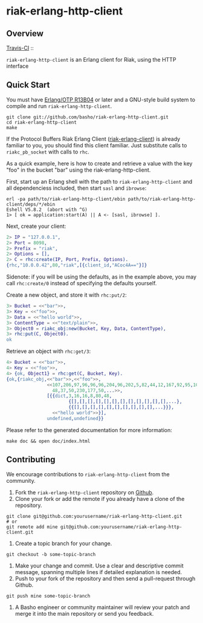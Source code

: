* riak-erlang-http-client
** Overview
   [[http://travis-ci.org/basho/riak-erlang-http-client][Travis-CI]] :: [[https://secure.travis-ci.org/basho/riak-erlang-http-client.png]]

=riak-erlang-http-client= is an Erlang client for Riak, using the HTTP
interface

** Quick Start
   You must have [[http://erlang.org/download.html][Erlang/OTP R13B04]] or later and a GNU-style build
   system to compile and run =riak-erlang-http-client=.

#+BEGIN_SRC shell
git clone git://github.com/basho/riak-erlang-http-client.git
cd riak-erlang-http-client
make
#+END_SRC

   If the Protocol Buffers Riak Erlang Client
   ([[http://github.com/basho/riak-erlang-client][riak-erlang-client]]) is already familiar to you, you should find
   this client familiar.  Just substitute calls to =riakc_pb_socket=
   with calls to =rhc=.

   As a quick example, here is how to create and retrieve a value with
   the key "foo" in the bucket "bar" using the
   riak-erlang-http-client.

   First, start up an Erlang shell with the path to
   =riak-erlang-http-client= and all dependenciess included, then
   start =sasl= and =ibrowse=:

#+BEGIN_SRC shell
erl -pa path/to/riak-erlang-http-client/ebin path/to/riak-erlang-http-client/deps/*/ebin
Eshell V5.8.2  (abort with ^G)
1> [ ok = application:start(A) || A <- [sasl, ibrowse] ].
#+END_SRC

   Next, create your client:

#+BEGIN_SRC erlang
2> IP = "127.0.0.1",
2> Port = 8098,
2> Prefix = "riak",
2> Options = [],
2> C = rhc:create(IP, Port, Prefix, Options).
{rhc,"10.0.0.42",80,"riak",[{client_id,"ACoc4A=="}]}
#+END_SRC

   Sidenote: if you will be using the defaults, as in the example
   above, you may call =rhc:create/0= instead of specifying the
   defaults yourself.

   Create a new object, and store it with =rhc:put/2=:

#+BEGIN_SRC erlang
3> Bucket = <<"bar">>,
3> Key = <<"foo">>,
3> Data = <<"hello world">>,
3> ContentType = <<"text/plain">>,
3> Object0 = riakc_obj:new(Bucket, Key, Data, ContentType),
3> rhc:put(C, Object0).
ok
#+END_SRC

   Retrieve an object with =rhc:get/3=:

#+BEGIN_SRC erlang
4> Bucket = <<"bar">>,
4> Key = <<"foo">>,
4> {ok, Object1} = rhc:get(C, Bucket, Key).
{ok,{riakc_obj,<<"bar">>,<<"foo">>,
               <<107,206,97,96,96,96,204,96,202,5,82,44,12,167,92,95,100,
                 48,37,50,230,177,50,...>>,
               [{{dict,3,16,16,8,80,48,
                       {[],[],[],[],[],[],[],[],[],[],[],[],...},
                       {{[],[],[],[],[],[],[],[],[],[],...}}},
                 <<"hello world">>}],
               undefined,undefined}}
#+END_SRC

   Please refer to the generated documentation for more information:

#+BEGIN_SRC shell
make doc && open doc/index.html
#+END_SRC

** Contributing
   We encourage contributions to =riak-erlang-http-client= from the
   community.

   1) Fork the =riak-erlang-http-client= repository on
      [[https://github.com/basho/riak-erlang-http-client][Github]].
   2) Clone your fork or add the remote if you already have a clone of
      the repository.
#+BEGIN_SRC shell
git clone git@github.com:yourusername/riak-erlang-http-client.git
# or
git remote add mine git@github.com:yourusername/riak-erlang-http-client.git
#+END_SRC
   3) Create a topic branch for your change.
#+BEGIN_SRC shell
git checkout -b some-topic-branch
#+END_SRC
   4) Make your change and commit. Use a clear and descriptive commit
      message, spanning multiple lines if detailed explanation is
      needed.
   5) Push to your fork of the repository and then send a pull-request
      through Github.
#+BEGIN_SRC shell
git push mine some-topic-branch
#+END_SRC
   6) A Basho engineer or community maintainer will review your patch
      and merge it into the main repository or send you feedback.
